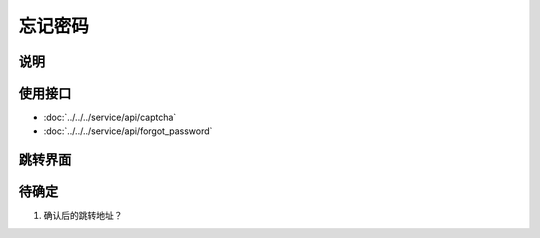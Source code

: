 忘记密码
--------

.. sectionauthor:: 吴昊

.. raw:: html

    <div align="center"><iframe src="http://192.168.0.159:800/app/bangnigo2.0/密码找回.html" width="100%" height="500" frameborder="0"></iframe></div>

说明
^^^^^

使用接口
^^^^^^^^^^

* :doc:`../../../service/api/captcha`
* :doc:`../../../service/api/forgot_password`

跳转界面
^^^^^^^^^^

待确定
^^^^^^

#. 确认后的跳转地址？
